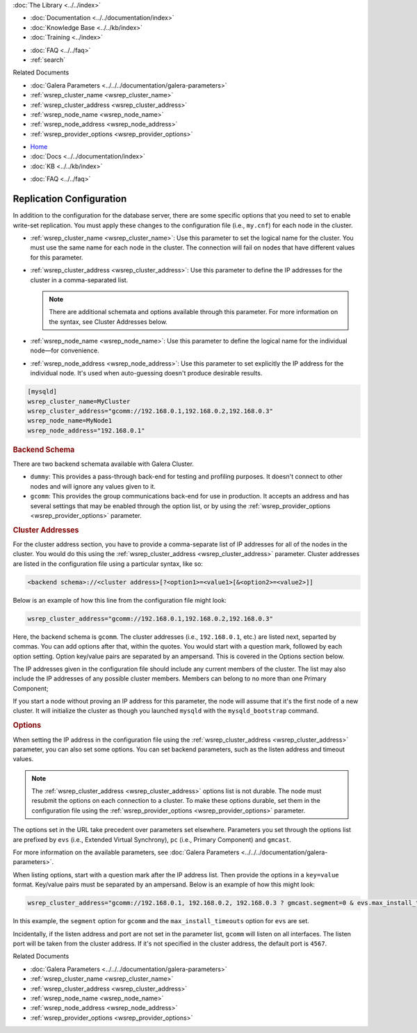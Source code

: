 .. meta::
   :title: Galera Cluster Replication Configuration
   :description:
   :language: en-US
   :keywords:
   :copyright: Codership Oy, 2014 - 2024. All Rights Reserved.


.. container:: left-margin

   .. container:: left-margin-top

      :doc:`The Library <../../index>`

   .. container:: left-margin-content

      - :doc:`Documentation <../../documentation/index>`
      - :doc:`Knowledge Base <../../kb/index>`
      - :doc:`Training <../index>`

      .. cssclass:: sub-links

         - :doc:`Training Courses <../courses/index>`
         - :doc:`Training Videos <../videos/index>`

      .. cssclass:: sub-links

         .. cssclass:: here

         - :doc:`Tutorial Articles <./index>`

      - :doc:`FAQ <../../faq>`
      - :ref:`search`

      Related Documents

      - :doc:`Galera Parameters <../../../documentation/galera-parameters>`
      - :ref:`wsrep_cluster_name <wsrep_cluster_name>`
      - :ref:`wsrep_cluster_address <wsrep_cluster_address>`
      - :ref:`wsrep_node_name <wsrep_node_name>`
      - :ref:`wsrep_node_address <wsrep_node_address>`
      - :ref:`wsrep_provider_options <wsrep_provider_options>`

.. container:: top-links

   - `Home <https://galeracluster.com>`_
   - :doc:`Docs <../../documentation/index>`
   - :doc:`KB <../../kb/index>`

   .. cssclass:: here nav-wider

      - :doc:`Training <../index>`

   - :doc:`FAQ <../../faq>`


.. cssclass:: library-article
.. _`wsrep-configuration`:

===========================
Replication Configuration
===========================

.. rst-class:: article-stats

   Length:  964 words; Published: October 20, 2014; Topic: General; Level: Beginner

In addition to the configuration for the database server, there are some specific options that you need to set to enable write-set replication.  You must apply these changes to the configuration file (i.e., ``my.cnf``) for each node in the cluster.

- :ref:`wsrep_cluster_name <wsrep_cluster_name>`: Use this parameter to set the logical name for the cluster.  You must use the same name for each node in the cluster.  The connection will fail on nodes that have different values for this parameter.

- :ref:`wsrep_cluster_address <wsrep_cluster_address>`: Use this parameter to define the IP addresses for the cluster in a comma-separated list.

  .. note:: There are additional schemata and options available through this parameter.  For more information on the syntax, see Cluster Addresses below.

- :ref:`wsrep_node_name <wsrep_node_name>`: Use this parameter to define the logical name for the individual node |---| for convenience.

- :ref:`wsrep_node_address <wsrep_node_address>`: Use this parameter to set explicitly the IP address for the individual node.  It's used when auto-guessing doesn't produce desirable results.


.. code-block:: console

   [mysqld]
   wsrep_cluster_name=MyCluster
   wsrep_cluster_address="gcomm://192.168.0.1,192.168.0.2,192.168.0.3"
   wsrep_node_name=MyNode1
   wsrep_node_address="192.168.0.1"


.. _`backend-schema`:
.. rst-class:: section-heading
.. rubric:: Backend Schema

There are two backend schemata available with Galera Cluster.

- ``dummy``: This provides a pass-through back-end for testing and profiling purposes.  It doesn't connect to other nodes and will ignore any values given to it.

- ``gcomm``: This provides the group communications back-end for use in production.  It accepts an address and has several settings that may be enabled through the option list, or by using the :ref:`wsrep_provider_options <wsrep_provider_options>` parameter.


.. _`cluster-addresses`:
.. rst-class:: section-heading
.. rubric:: Cluster Addresses

For the cluster address section, you have to provide a comma-separate list of IP addresses for all of the nodes in the cluster.  You would do this using the :ref:`wsrep_cluster_address <wsrep_cluster_address>` parameter.  Cluster addresses are listed in the configuration file using a particular syntax, like so:

.. code-block:: ini

	<backend schema>://<cluster address>[?<option1>=<value1>[&<option2>=<value2>]]

Below is an example of how this line from the configuration file might look:

.. code-block:: ini

   wsrep_cluster_address="gcomm://192.168.0.1,192.168.0.2,192.168.0.3"

Here, the backend schema is ``gcomm``.  The cluster addresses (i.e., ``192.168.0.1``, etc.) are listed next, separted by commas.  You can add options after that, within the quotes. You would start with a question mark, followed by each option setting. Option key/value pairs are separated by an ampersand. This is covered in the Options section below.

The IP addresses given in the configuration file should include any current members of the cluster.  The list may also include the IP addresses of any possible cluster members. Members can belong to no more than one Primary Component;

If you start a node without proving an IP address for this parameter, the node will assume that it's the first node of a new cluster.  It will initialize the cluster as though you launched ``mysqld`` with the ``mysqld_bootstrap`` command.


.. _`cluster-address-options`:
.. rst-class:: section-heading
.. rubric:: Options

When setting the IP address in the configuration file using the :ref:`wsrep_cluster_address <wsrep_cluster_address>` parameter, you can also set some options. You can set backend parameters, such as the listen address and timeout values.

.. note:: The :ref:`wsrep_cluster_address <wsrep_cluster_address>` options list is not durable.  The node must resubmit the options on each connection to a cluster.  To make these options durable, set them in the configuration file using the :ref:`wsrep_provider_options <wsrep_provider_options>` parameter.

The options set in the URL take precedent over parameters set elsewhere.  Parameters you set through the options list are prefixed by ``evs`` (i.e., Extended Virtual Synchrony), ``pc`` (i.e., Primary Component) and ``gmcast``.

For more information on the available parameters, see :doc:`Galera Parameters <../../../documentation/galera-parameters>`.

When listing options, start with a question mark after the IP address list. Then provide the options in a ``key=value`` format. Key/value pairs must be separated by an ampersand. Below is an example of how this might look:

.. code-block:: ini

   wsrep_cluster_address="gcomm://192.168.0.1, 192.168.0.2, 192.168.0.3 ? gmcast.segment=0 & evs.max_install_timeouts=1"


In this example, the ``segment`` option for ``gcomm`` and the ``max_install_timeouts`` option for ``evs`` are set.

Incidentally, if the listen address and port are not set in the parameter list, ``gcomm`` will listen on all interfaces.  The listen port will be taken from the cluster address.  If it's not specified in the cluster address, the default port is ``4567``.

.. container:: bottom-links

   Related Documents

   - :doc:`Galera Parameters <../../../documentation/galera-parameters>`
   - :ref:`wsrep_cluster_name <wsrep_cluster_name>`
   - :ref:`wsrep_cluster_address <wsrep_cluster_address>`
   - :ref:`wsrep_node_name <wsrep_node_name>`
   - :ref:`wsrep_node_address <wsrep_node_address>`
   - :ref:`wsrep_provider_options <wsrep_provider_options>`


.. |---|   unicode:: U+2014 .. EM DASH
   :trim:
